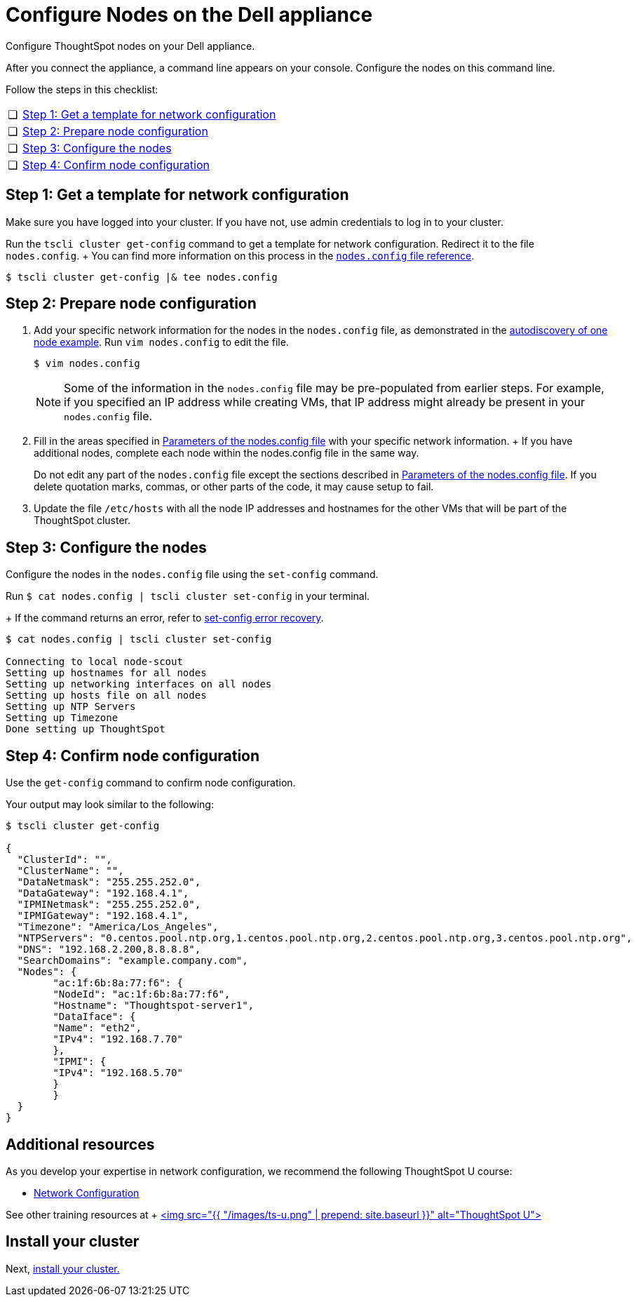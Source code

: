 = Configure Nodes on the Dell appliance
:last_updated: 01/02/2021
:linkattrs:
:experimental:

Configure ThoughtSpot nodes on your Dell appliance.

After you connect the appliance, a command line appears on your console.
Configure the nodes on this command line.

Follow the steps in this checklist:

[cols="5,~",grid=none,frame=none]
|===
| &#10063; | xref:node-step-1[Step 1: Get a template for network configuration]
| &#10063; | xref:node-step-2[Step 2: Prepare node configuration]
| &#10063; | xref:node-step-3[Step 3: Configure the nodes]
| &#10063; | xref:node-step-4[Step 4: Confirm node configuration]
|===

[#node-step-1]
== Step 1: Get a template for network configuration

Make sure you have logged into your cluster.
If you have not, use admin credentials to log in to your cluster.

Run the `tscli cluster get-config` command to get a template for network configuration.
Redirect it to the file `nodes.config`.
+ You can find more information on this process in the xref:nodesconfig-example.adoc[`nodes.config` file reference].

 $ tscli cluster get-config |& tee nodes.config

[#node-step-2]
== Step 2: Prepare node configuration

. Add your specific network information for the nodes in the `nodes.config` file, as demonstrated in the xref:nodesconfig-example.adoc#autodiscovery-of-one-node-example[autodiscovery of one node example].
Run `vim nodes.config` to edit the file.
+
[source,bash]
----
$ vim nodes.config
----
+
NOTE: Some of the information in the `nodes.config` file may be pre-populated from earlier steps. For example, if you specified an IP address while creating VMs, that IP address might already be present in your `nodes.config` file.

. Fill in the areas specified in xref:parameters-nodesconfig.adoc[Parameters of the nodes.config file] with your specific network information.
+ If you have additional nodes, complete each node within the nodes.config file in the same way.
+
Do not edit any part of the `nodes.config` file except the sections described in xref:parameters-nodesconfig.adoc[Parameters of the nodes.config file].
If you delete quotation marks, commas, or other parts of the code, it may cause setup to fail.

. Update the file `/etc/hosts` with all the node IP addresses and hostnames for the other VMs that will be part of the ThoughtSpot cluster.

[#node-step-3]
== Step 3: Configure the nodes

Configure the nodes in the `nodes.config` file using the `set-config` command.

Run `$ cat nodes.config | tscli cluster set-config` in your terminal.
+
If the command returns an error, refer to xref:dell-cluster-install.adoc#set-config-error-recovery[set-config error recovery].


[source,bash]
----
$ cat nodes.config | tscli cluster set-config

Connecting to local node-scout
Setting up hostnames for all nodes
Setting up networking interfaces on all nodes
Setting up hosts file on all nodes
Setting up NTP Servers
Setting up Timezone
Done setting up ThoughtSpot
----

[#node-step-4]
== Step 4: Confirm node configuration

Use the `get-config` command to confirm node configuration.

Your output may look similar to the following:

[source,bash]
----
$ tscli cluster get-config

{
  "ClusterId": "",
  "ClusterName": "",
  "DataNetmask": "255.255.252.0",
  "DataGateway": "192.168.4.1",
  "IPMINetmask": "255.255.252.0",
  "IPMIGateway": "192.168.4.1",
  "Timezone": "America/Los_Angeles",
  "NTPServers": "0.centos.pool.ntp.org,1.centos.pool.ntp.org,2.centos.pool.ntp.org,3.centos.pool.ntp.org",
  "DNS": "192.168.2.200,8.8.8.8",
  "SearchDomains": "example.company.com",
  "Nodes": {
	"ac:1f:6b:8a:77:f6": {
  	"NodeId": "ac:1f:6b:8a:77:f6",
  	"Hostname": "Thoughtspot-server1",
  	"DataIface": {
    	"Name": "eth2",
    	"IPv4": "192.168.7.70"
  	},
  	"IPMI": {
    	"IPv4": "192.168.5.70"
  	}
	}
  }
}
----

== Additional resources

As you develop your expertise in network configuration, we recommend the following ThoughtSpot U course:

* https://training.thoughtspot.com/node-network-configuration/437249[Network Configuration]

See other training resources at + https://training.thoughtspot.com/[<img src="{{ "/images/ts-u.png" | prepend: site.baseurl }}" alt="ThoughtSpot U">]

== Install your cluster

Next, xref:dell-cluster-install.adoc[install your cluster.]
